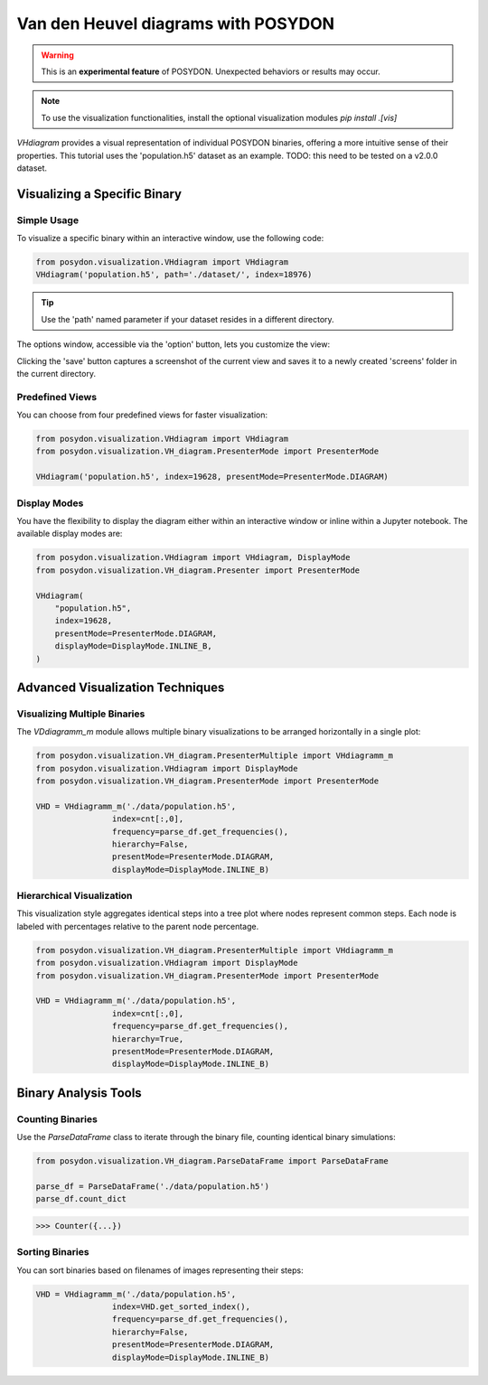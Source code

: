 .. _VHD:

Van den Heuvel diagrams with POSYDON
====================================

.. warning::
   This is an **experimental feature** of POSYDON. Unexpected behaviors or results may occur.

.. note::
   To use the visualization functionalities, install the optional visualization modules `pip install .[vis]`


`VHdiagram` provides a visual representation of individual POSYDON binaries, offering a more intuitive sense of their properties. This tutorial uses the 'population.h5' dataset as an example. TODO: this need to be tested on a v2.0.0 dataset.

Visualizing a Specific Binary
-----------------------------

Simple Usage
~~~~~~~~~~~~

To visualize a specific binary within an interactive window, use the following code:

.. code-block:: python

    from posydon.visualization.VHdiagram import VHdiagram
    VHdiagram('population.h5', path='./dataset/', index=18976)

.. image:: pictures/detailled_window.png

.. tip::
   Use the 'path' named parameter if your dataset resides in a different directory.

The options window, accessible via the 'option' button, lets you customize the view:

.. image:: pictures/option_window.png

Clicking the 'save' button captures a screenshot of the current view and saves it to a newly created 'screens' folder in the current directory.

Predefined Views
~~~~~~~~~~~~~~~~

You can choose from four predefined views for faster visualization:

.. code-block:: python

    from posydon.visualization.VHdiagram import VHdiagram
    from posydon.visualization.VH_diagram.PresenterMode import PresenterMode

    VHdiagram('population.h5', index=19628, presentMode=PresenterMode.DIAGRAM)

.. image:: pictures/diagram_window.png

Display Modes
~~~~~~~~~~~~~

You have the flexibility to display the diagram either within an interactive window or inline within a Jupyter notebook. The available display modes are:

.. code-block:: python

    from posydon.visualization.VHdiagram import VHdiagram, DisplayMode
    from posydon.visualization.VH_diagram.Presenter import PresenterMode

    VHdiagram(
        "population.h5",
        index=19628,
        presentMode=PresenterMode.DIAGRAM,
        displayMode=DisplayMode.INLINE_B,
    )

.. image:: pictures/diagram_inline.png

Advanced Visualization Techniques
---------------------------------

Visualizing Multiple Binaries
~~~~~~~~~~~~~~~~~~~~~~~~~~~~~

The `VDdiagramm_m` module allows multiple binary visualizations to be arranged horizontally in a single plot:

.. code-block:: python

    from posydon.visualization.VH_diagram.PresenterMultiple import VHdiagramm_m
    from posydon.visualization.VHdiagram import DisplayMode
    from posydon.visualization.VH_diagram.PresenterMode import PresenterMode

    VHD = VHdiagramm_m('./data/population.h5',
                    index=cnt[:,0],
                    frequency=parse_df.get_frequencies(),
                    hierarchy=False,
                    presentMode=PresenterMode.DIAGRAM,
                    displayMode=DisplayMode.INLINE_B)

.. image:: pictures/diagram_multiple.png

Hierarchical Visualization
~~~~~~~~~~~~~~~~~~~~~~~~~~

This visualization style aggregates identical steps into a tree plot where nodes represent common steps. Each node is labeled with percentages relative to the parent node percentage.

.. code-block:: python

    from posydon.visualization.VH_diagram.PresenterMultiple import VHdiagramm_m
    from posydon.visualization.VHdiagram import DisplayMode
    from posydon.visualization.VH_diagram.PresenterMode import PresenterMode

    VHD = VHdiagramm_m('./data/population.h5',
                    index=cnt[:,0],
                    frequency=parse_df.get_frequencies(),
                    hierarchy=True,
                    presentMode=PresenterMode.DIAGRAM,
                    displayMode=DisplayMode.INLINE_B)

.. image:: pictures/diagram_hierarchy.png

Binary Analysis Tools
---------------------

Counting Binaries
~~~~~~~~~~~~~~~~~

Use the `ParseDataFrame` class to iterate through the binary file, counting identical binary simulations:

.. code-block:: python

    from posydon.visualization.VH_diagram.ParseDataFrame import ParseDataFrame

    parse_df = ParseDataFrame('./data/population.h5')
    parse_df.count_dict

>>> Counter({...})

Sorting Binaries
~~~~~~~~~~~~~~~~

You can sort binaries based on filenames of images representing their steps:

.. code-block:: python

    VHD = VHdiagramm_m('./data/population.h5',
                    index=VHD.get_sorted_index(),
                    frequency=parse_df.get_frequencies(),
                    hierarchy=False,
                    presentMode=PresenterMode.DIAGRAM,
                    displayMode=DisplayMode.INLINE_B)

.. image:: pictures/diagram_multiple_sort.png

